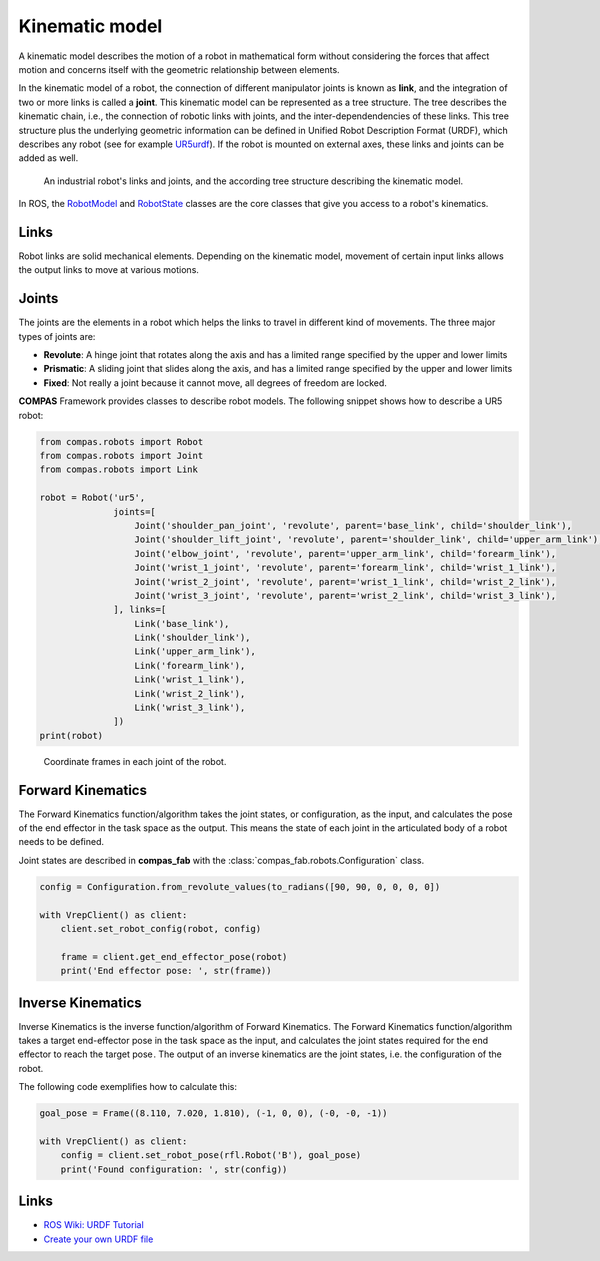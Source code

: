 ********************************************************************************
Kinematic model
********************************************************************************

A kinematic model describes the motion of a robot in mathematical form without
considering the forces that affect motion and concerns itself with the geometric
relationship between elements.

In the kinematic model of a robot, the connection of different manipulator
joints is known as **link**, and the integration of two or more links is called
a **joint**. This kinematic model can be represented as a tree structure. The tree
describes the kinematic chain, i.e., the connection of robotic links with
joints, and the inter-dependendencies of these links. This tree structure plus
the underlying geometric information can be defined in Unified Robot
Description Format (URDF), which describes any robot (see for example
UR5urdf_). If the robot is mounted on external axes, these links and joints
can be added as well.

.. figure:: 03_robot_links_and_joints.jpg
    :figclass: figure
    :class: figure-img img-fluid

    An industrial robot's links and joints, and the according tree structure
    describing the kinematic model.

.. Actually it would be good to have here a robot on a linear axis...

In ROS, the RobotModel_ and RobotState_ classes are the core classes that
give you access to a robot's kinematics.

.. _RobotModel: https://docs.ros.org/kinetic/api/moveit_core/html/classmoveit_1_1core_1_1RobotModel.html
.. _RobotState: https://docs.ros.org/kinetic/api/moveit_core/html/classmoveit_1_1core_1_1RobotState.html
.. _UR5urdf: https://github.com/ros-industrial/universal_robot/blob/kinetic-devel/ur_description/urdf/ur5.urdf.xacro

Links
==================

Robot links are solid mechanical elements. Depending on the kinematic model, movement
of certain input links allows the output links to move at various motions.

Joints
==================

The joints are the elements in a robot which helps the links to travel in different
kind of movements. The three major types of joints are:

* **Revolute**: A hinge joint that rotates along the axis and has a limited range specified by the upper and lower limits
* **Prismatic**: A sliding joint that slides along the axis, and has a limited range specified by the upper and lower limits
* **Fixed**: Not really a joint because it cannot move, all degrees of freedom are locked.


**COMPAS** Framework provides classes to describe robot models. The following snippet shows how to describe a UR5 robot:

.. code-block:: python

    from compas.robots import Robot
    from compas.robots import Joint
    from compas.robots import Link

    robot = Robot('ur5',
                  joints=[
                      Joint('shoulder_pan_joint', 'revolute', parent='base_link', child='shoulder_link'),
                      Joint('shoulder_lift_joint', 'revolute', parent='shoulder_link', child='upper_arm_link'),
                      Joint('elbow_joint', 'revolute', parent='upper_arm_link', child='forearm_link'),
                      Joint('wrist_1_joint', 'revolute', parent='forearm_link', child='wrist_1_link'),
                      Joint('wrist_2_joint', 'revolute', parent='wrist_1_link', child='wrist_2_link'),
                      Joint('wrist_3_joint', 'revolute', parent='wrist_2_link', child='wrist_3_link'),
                  ], links=[
                      Link('base_link'),
                      Link('shoulder_link'),
                      Link('upper_arm_link'),
                      Link('forearm_link'),
                      Link('wrist_1_link'),
                      Link('wrist_2_link'),
                      Link('wrist_3_link'),
                  ])
    print(robot)


.. figure:: 03_robot_model.jpg
    :figclass: figure
    :class: figure-img img-fluid w-50

    Coordinate frames in each joint of the robot.

Forward Kinematics
==================

The Forward Kinematics function/algorithm takes the joint states, or configuration,
as the input, and calculates the pose of the end effector in the task space
as the output. This means the state of each joint in the articulated body
of a robot needs to be defined.

Joint states are described in **compas_fab** with the
:class:`compas_fab.robots.Configuration` class.

.. code-block:: python

    config = Configuration.from_revolute_values(to_radians([90, 90, 0, 0, 0, 0])

    with VrepClient() as client:
        client.set_robot_config(robot, config)

        frame = client.get_end_effector_pose(robot)
        print('End effector pose: ', str(frame))

Inverse Kinematics
==================

Inverse Kinematics is the inverse function/algorithm of Forward Kinematics. The
Forward Kinematics function/algorithm takes a target end-effector pose in the
task space as the input, and calculates the joint states required for the
end effector to reach the target pose . The output of an inverse kinematics
are the joint states, i.e. the configuration of the robot.

The following code exemplifies how to calculate this:

.. code-block:: python

    goal_pose = Frame((8.110, 7.020, 1.810), (-1, 0, 0), (-0, -0, -1))

    with VrepClient() as client:
        config = client.set_robot_pose(rfl.Robot('B'), goal_pose)
        print('Found configuration: ', str(config))

Links
=====

* `ROS Wiki: URDF Tutorial <https://wiki.ros.org/urdf/Tutorials/Create%20your%20own%20urdf%20file>`_
* `Create your own URDF file <https://www.codemade.io/create-your-own-urdf-file/>`_

